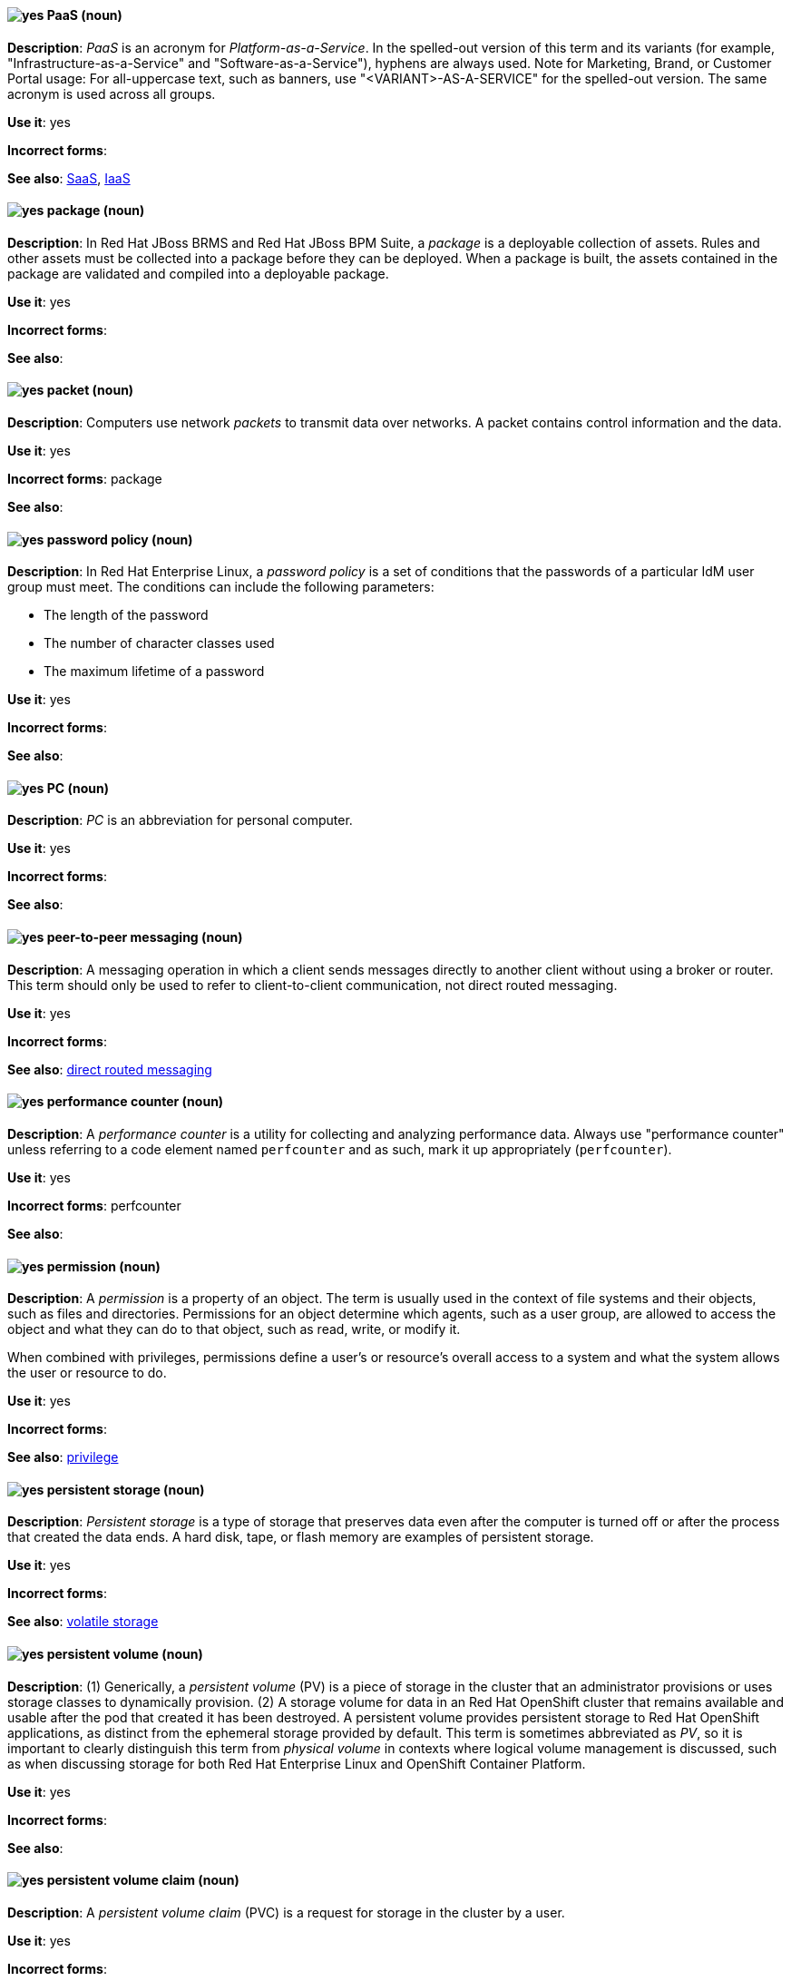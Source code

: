 [[paas]]
==== image:images/yes.png[yes] PaaS (noun)
*Description*: _PaaS_ is an acronym for _Platform-as-a-Service_. In the spelled-out version of this term and its variants (for example, "Infrastructure-as-a-Service" and "Software-as-a-Service"), hyphens are always used. Note for Marketing, Brand, or Customer Portal usage: For all-uppercase text, such as banners, use "<VARIANT>-AS-A-SERVICE" for the spelled-out version. The same acronym is used across all groups.

*Use it*: yes

[.vale-ignore]
*Incorrect forms*:

*See also*: xref:saas[SaaS], xref:iaas[IaaS]

[[package]]
==== image:images/yes.png[yes] package (noun)
*Description*: In Red{nbsp}Hat JBoss BRMS and Red{nbsp}Hat JBoss BPM Suite, a _package_ is a deployable collection of assets. Rules and other assets must be collected into a package before they can be deployed. When a package is built, the assets contained in the package are validated and compiled into a deployable package.

*Use it*: yes

[.vale-ignore]
*Incorrect forms*:

*See also*:

[[packet]]
==== image:images/yes.png[yes] packet (noun)
*Description*: Computers use network _packets_ to transmit data over networks. A packet contains control information and the data.

*Use it*: yes

[.vale-ignore]
*Incorrect forms*: package

*See also*:

[[password-policy]]
==== image:images/yes.png[yes] password policy (noun)
*Description*: In Red{nbsp}Hat Enterprise Linux, a _password policy_ is a set of conditions that the passwords of a particular IdM user group must meet. The conditions can include the following parameters:

* The length of the password
* The number of character classes used
* The maximum lifetime of a password

*Use it*: yes

[.vale-ignore]
*Incorrect forms*:

*See also*:

[[pc]]
==== image:images/yes.png[yes] PC (noun)
*Description*: _PC_ is an abbreviation for personal computer.

*Use it*: yes

[.vale-ignore]
*Incorrect forms*:

*See also*:

[[peer-to-peer-messaging]]
==== image:images/yes.png[yes] peer-to-peer messaging (noun)
*Description*: A messaging operation in which a client sends messages directly to another client without using a broker or router. This term should only be used to refer to client-to-client communication, not direct routed messaging.

*Use it*: yes

[.vale-ignore]
*Incorrect forms*:

*See also*: xref:direct-routed-messaging[direct routed messaging]

[[performance-counter]]
==== image:images/yes.png[yes] performance counter (noun)
*Description*: A _performance counter_ is a utility for collecting and analyzing performance data. Always use "performance counter" unless referring to a code element named `perfcounter` and as such, mark it up appropriately (`perfcounter`).

*Use it*: yes

[.vale-ignore]
*Incorrect forms*: perfcounter

*See also*:

[[permission]]
==== image:images/yes.png[yes] permission (noun)
*Description*: A _permission_ is a property of an object. The term is usually used in the context of file systems and their objects, such as files and directories.
Permissions for an object determine which agents, such as a user group, are allowed to access the object and what they can do to that object, such as read, write, or modify it.

When combined with privileges, permissions define a user's or resource's overall access to a system and what the system allows the user or resource to do.

*Use it*: yes

[.vale-ignore]
*Incorrect forms*:

*See also*: xref:privilege[privilege]

[[persistent-storage]]
==== image:images/yes.png[yes] persistent storage (noun)
*Description*: _Persistent storage_ is a type of storage that preserves data even after the computer is turned off or after the process that created the data ends. A hard disk, tape, or flash memory are examples of persistent storage.

*Use it*: yes

[.vale-ignore]
*Incorrect forms*:

*See also*: xref:volatile-storage[volatile storage]

[[persistent-volume]]
==== image:images/yes.png[yes] persistent volume (noun)
*Description*: (1) Generically, a _persistent volume_ (PV) is a piece of storage in the cluster that an administrator provisions or uses storage classes to dynamically provision. (2) A storage volume for data in an Red{nbsp}Hat OpenShift cluster that remains available and usable after the pod that created it has been destroyed. A persistent volume provides persistent storage to Red{nbsp}Hat OpenShift applications, as distinct from the ephemeral storage provided by default. This term is sometimes abbreviated as _PV_, so it is important to clearly distinguish this term from _physical volume_ in contexts where logical volume management is discussed, such as when discussing storage for both Red{nbsp}Hat Enterprise Linux and OpenShift Container Platform.

*Use it*: yes

[.vale-ignore]
*Incorrect forms*:

*See also*:

[[persistent-volume-claim]]
==== image:images/yes.png[yes] persistent volume claim (noun)
*Description*: A _persistent volume claim_ (PVC) is a request for storage in the cluster by a user.

*Use it*: yes

[.vale-ignore]
*Incorrect forms*:

*See also*:

[[pg]]
==== image:images/yes.png[yes] PG (noun)
*Description*: In Red{nbsp}Hat Ceph Storage, _PG_ is an abbreviation for placement group.

*Use it*: yes

[.vale-ignore]
*Incorrect forms*:

*See also*: xref:placement-group[placement group]

[[phase]]
==== image:images/yes.png[yes] phase (noun)
*Description*: In Red{nbsp}Hat OpenShift, a _phase_ is the state of an object (storage or otherwise). For example, an object's phase can be `available`, `bound`, `released`, or `failed`.

*Use it*: yes

[.vale-ignore]
*Incorrect forms*:

*See also*:

[[php]]
==== image:images/yes.png[yes] PHP (noun)
*Description*: Use _PHP_ when referring to the programming language in general. Use `php` when referring to the specific command or some other literal use. See http://www.php.net/ for specific PHP language information. See http://en.wikipedia.org/wiki/PHP for more general information.

*Use it*: yes

[.vale-ignore]
*Incorrect forms*:

*See also*:

[[physical-disk]]
==== image:images/yes.png[yes] physical disk (noun)
*Description*: A _physical disk_ is a hardware component that stores data, such as a hard disk or solid-state drive.

*Use it*: yes

[.vale-ignore]
*Incorrect forms*:

*See also*: xref:virtual-disk[virtual disk]

[[physical-topology]]
==== image:images/yes.png[yes] physical topology (noun)
*Description*: Every LAN has a topology, or the way that the devices on a network are arranged and how they communicate with each other. The _physical topology_ is the way that the workstations are connected to the network through the actual cables that transmit data.

*Use it*: yes

[.vale-ignore]
*Incorrect forms*:

*See also*: xref:logical-topology[logical topology], xref:signal-topology[signal topology]

[[physical-volume]]
==== image:images/yes.png[yes] physical volume (noun)
*Description*: A _physical volume_ is a storage unit, a partition, or a whole disk that has been configured for use by Logical Volume Manager. Before this configuration, the physical volume is just a block device. This term is sometimes abbreviated as _PV_, so be sure that you clearly distinguish this term from _persistent volume_ in contexts where Red{nbsp}Hat OpenShift is discussed, such as when discussing storage for both Red{nbsp}Hat Enterprise Linux and OpenShift Container Platform.

*Use it*: yes

[.vale-ignore]
*Incorrect forms*:

*See also*:

[[picketlink-federation]]
==== image:images/yes.png[yes] picketlink-federation subsystem (noun)
*Description*: In Red{nbsp}Hat JBoss Enterprise Application Platform, the `picketlink-federation` subsystem is used to configure single sign-on (SSO) using security assertion markup language (SAML). In general text, write in lowercase as two words separated by a hyphen. Use "PicketLink Federation subsystem" when referring to the picketlink-federation subsystem in titles and headings. When writing the term in its heading form, ensure that you include an uppercase "L".

*Use it*: yes

[.vale-ignore]
*Incorrect forms*:

*See also*:

[[picketlink-identity-management]]
==== image:images/yes.png[yes] picketlink-identity-management subsystem(noun)
*Description*: In Red{nbsp}Hat JBoss Enterprise Application Platform, the `picketlink-identity-management` subsystem is used to configure identity management services. In general text, write in lowercase as three words separated by hyphens. Use "PicketLink Identity Management subsystem" when referring to the `picketlink-identity-management` subsystem in titles and headings. When writing the term in its heading form, ensure that you include an uppercase "L".

*Use it*: yes

[.vale-ignore]
*Incorrect forms*:

*See also*:

[[pico]]
==== image:images/yes.png[yes] Pico (noun)
*Description*: Capitalize "Pico" when referring to the text editor or to the programming language. Do not capitalize "pico" when referring to the SI prefix.

*Use it*: yes

[.vale-ignore]
*Incorrect forms*:

*See also*:

[[pid]]
==== image:images/yes.png[yes] PID (noun)
*Description*: In Red{nbsp}Hat Fuse, the _persistent identifier_ (PID) of a registered OSGi service is used to identify the service across container restarts. In Fuse (Karaf), PIDs map to `.cfg` configuration files located in the `FUSE_HOME/etc/` directory. A `.cfg` file contains a list of attribute/value pairs that configure a service. You can edit any `.cfg` file to configure/reconfigure the corresponding OSGi service.

*Use it*: yes

[.vale-ignore]
*Incorrect forms*:

*See also*:

[[placement-group]]
==== image:images/yes.png[yes] placement group (noun)
*Description*: In Red{nbsp}Hat Ceph Storage, a _placement group_ aggregates a series of objects into a group, and maps the group into a series of OSDs. Write "Placement Group" (both first letters in uppercase) only when explaining the PC abbreviation, then write "placement group" (in lowercase).

*Use it*: yes

[.vale-ignore]
*Incorrect forms*:

*See also*: xref:pg[PG]

[[placement-target]]
==== image:images/yes.png[yes] placement target (noun)
*Description*: In Red{nbsp}Hat Ceph Storage, a _placement target_ is a configurable rule that determines where bucket data is stored.

*Use it*: yes

[.vale-ignore]
*Incorrect forms*:

*See also*:

[[plain-text]]
==== image:images/yes.png[yes] plain text (adjective)
*Description*: "Plain text" is correct in almost all cases. We use "plain text" as a plain English denotation of all unencrypted information, whether it is being stored or is being fed to an encryption algorithm. Unless it is necessary to make the cryptographer's distinction, do not use "plaintext" or "cleartext". Cryptographers distinguish between "cleartext" (unencrypted data) and "plaintext" (unencrypted data as input to an encryption algorithm).

*Use it*: yes

[.vale-ignore]
*Incorrect forms*: plaintext, plain-text, cleartext, clear text

*See also*:

[[platform]]
==== image:images/caution.png[with caution] platform (noun)
*Description*: A _platform_ is a set of technological building blocks, such as hardware and an operating system, that is used to develop and run applications, software, services, workflows, and so forth. Use with caution, because this term is vague.

*Use it*: with caution

[.vale-ignore]
*Incorrect forms*:

*See also*:

[[playbook]]
==== image:images/yes.png[yes] playbook (noun)
*Description*: _Playbooks_ are the configuration, deployment, and orchestration language for Ansible Automation Platform.
Playbooks can describe a policy you want your remote systems to enforce or a set of steps in a general IT process.
When using the term "playbook" without the Ansible prefix, use lowercase _p_.

Examples:

* Run a playbook in Ansible.
* Run an Ansible Playbook.

*Use it*: yes

*Incorrect forms*: Playbook

*See also*: xref:ansible-playbook[Ansible Playbook]

[[pluggable]]
==== image:images/yes.png[yes] pluggable (noun)
*Description*: "Pluggable" refers to something that is capable of being plugged in, especially in terms of (for example) software modules. "Hot-pluggable" is also widely used with respect to hardware to indicate that it can be connected and recognized without powering down the system.

*Use it*: yes

[.vale-ignore]
*Incorrect forms*:

*See also*:

[[plugin-adj]]
==== image:images/yes.png[yes] plugin (adjective)
*Description*: Use to distinguish software code separate from the core application or service that adds new features or extends the functionality.
Use "plugin" rather than "plug-in", unless you are updating existing content that uses the hyphenated form.

*Use it*: yes

[.vale-ignore]
*Incorrect forms*: plug in, plug-in

*See also*: xref:plugin[plugin]

[[plugin]]
==== image:images/yes.png[yes] plugin (noun)
*Description*: A _plugin_ is a software component that adds new features or extends the functionality of an existing application or service.
Use "plugin" rather than "plug-in", unless you are updating existing content that uses the hyphenated form.

*Use it*: yes

[.vale-ignore]
*Incorrect forms*: plug in, plug-in

*See also*: xref:plug-in[plug-in]

[[plug-in]]
==== image:images/caution.png[with caution] plug-in (noun)
*Description*: Use with caution. Write as shown only when updating existing content that uses the hyphenated form. For new content, use "plugin".

*Use it*: with caution

[.vale-ignore]
*Incorrect forms*: plug in

*See also*: xref:plugin[plugin]

[[pod]]
==== image:images/yes.png[yes] pod (noun)
*Description*: In Kubernetes, a _pod_ is a set of one or more containers deployed together to act as if they are on a single host, sharing an internal IP, ports, and local storage. OpenShift Container Platform treats pods as immutable. Any changes to the underlying image, `Pod` configuration, or environment variable values, cause new pods to be created and phase out the existing pods. Being immutable also means that any state is not maintained between pods when they are re-created. The API object for a pod is `Pod`.

*Use it*: yes

[.vale-ignore]
*Incorrect forms*:

*See also*: xref:container[container]

[[pojo]]
==== image:images/yes.png[yes] pojo subsystem (noun)
*Description*: In Red{nbsp}Hat JBoss Enterprise Application Platform, the `pojo` subsystem enables deployment of applications containing JBoss Microcontainer services. In general text, write in lowercase as one word. Use "POJO subsystem" when referring to the `pojo` subsystem in titles and headings.

*Use it*: yes

[.vale-ignore]
*Incorrect forms*:

*See also*:

[[pool]]
==== image:images/yes.png[yes] pool (noun)
*Description*: In Red{nbsp}Hat Ceph Storage, a _pool_ is a logical unit in which Ceph stores data. You can create pools for particular types of data, such as for Ceph Block Devices, Ceph Object Gateways, or to separate one group of users from another.

*Use it*: yes

[.vale-ignore]
*Incorrect forms*:

*See also*:

[[popup]]
==== image:images/yes.png[yes] pop-up (noun)
*Description*: A _pop-up_ is a graphical user interface (GUI) display area, usually a small window, that is suddenly displayed in the foreground of the visual interface. Pop-ups can be initiated by a single or double mouse click or rollover, which is sometimes called a "mouseover". A "pop-up window" must be smaller than the background window or interface; otherwise, it's a "replacement interface".

*Use it*: yes

[.vale-ignore]
*Incorrect forms*: popup, Pop-up

*See also*:

[[posix]]
==== image:images/yes.png[yes] POSIX (noun)
*Description*: "POSIX" is an acronym for "Portable Operating System Interface [for UNIX]".

*Use it*: yes

[.vale-ignore]
*Incorrect forms*: Posix, posix, variations

*See also*:

[[posix-attributes]]
==== image:images/yes.png[yes] POSIX attributes (noun)
*Description*: _POSIX attributes_ are user attributes for maintaining compatibility between operating systems.

*Use it*: yes

[.vale-ignore]
*Incorrect forms*:

*See also*:

[[postscript]]
==== image:images/yes.png[yes] PostScript (noun)
*Description*: "PostScript" is a registered trademark of Adobe.

*Use it*: yes

[.vale-ignore]
*Incorrect forms*: Postscript

*See also*:

[[powerpc]]
==== image:images/yes.png[yes] PowerPC (noun)
*Description*: Depending on context, "PowerPC" refers to either "64-bit PowerPC", which covers most 64-bit PowerPC implementations, or "64-bit IBM POWER Series", which covers the IBM POWER2 and IBM POWER8 series. The _PowerPC_ version of Red{nbsp}Hat Enterprise Linux runs on 64-bit IBM POWER series hardware in almost all cases.

*Use it*: yes

[.vale-ignore]
*Incorrect forms*: PPC, P-PC, PPC64

*See also*:

[[ppp]]
==== image:images/yes.png[yes] PPP (noun)
*Description*: "PPP" is an abbreviation for "Point-to-Point Protocol", a data link (layer 2) protocol used to establish a direct connection between two nodes. PPP can provide connection authentication, transmission encryption (using ECP, RFC 1968), and compression.

*Use it*: yes

[.vale-ignore]
*Incorrect forms*: Ppp, ppp

*See also*:

[[previously]]
==== image:images/caution.png[caution] previously (adverb)
*Description*: In most content, you can use "previously" to refer to something that was true or in effect at an earlier time but is no longer true or in effect now.

If your release notes are based on the templates in this guide's xref:release-notes[Release notes] section, use "before this update" rather than "previously" to refer to the current release. This is because the temporal context of "previously"  can cause confusion in release notes that span multiple releases.

*Use it*: with caution

*Incorrect forms*:

*See also*: xref:release-notes[Release notes]

[[primary-cluster]]
==== image:images/yes.png[yes] primary cluster (noun)
*Description*: In Red{nbsp}Hat Gluster Storage, a _primary cluster_ is the storage cluster in active or production use.

*Use it*: yes

[.vale-ignore]
*Incorrect forms*:

*See also*:

[[primary-node]]
==== image:images/yes.png[yes] primary node (noun)
*Description*: Generically, a _primary node_ is the machine that contains or runs the main components of a product.

Use "control plane node" for the OpenShift Container Platform node that manages other nodes in its Kubernetes cluster and schedules pods to run on nodes.

Use "controller node" for the Ansible node from which jobs are executed.

Use "source node" for the node in the active cluster when discussing geo-replication in Red{nbsp}Hat Gluster Storage.

*Use it*: with caution

[.vale-ignore]
*Incorrect forms*: master node

*See also*: xref:control-plane-node[control plane node], xref:controller-node[controller node], xref:source-node[source node]

[[processor]]
==== image:images/yes.png[yes] processor (noun)
*Description*: In Red{nbsp}Hat Fuse, a _processor_ is a node that is capable of using, creating, or modifying an incoming message exchange in a Camel route. Processors are typically implementations of EIPs, but can be custom made.

*Use it*: yes

[.vale-ignore]
*Incorrect forms*:

*See also*: xref:route[route], xref:eip[EIP]

[[producer]]
==== image:images/yes.png[yes] producer (noun)
*Description*: (1) In Red{nbsp}Hat AMQ, a _producer_ is a client that sends messages. (2) In Red{nbsp}Hat Fuse, a producer is an endpoint that acts as the source of messages exiting a Camel route. It can create and send processed messages to their target destination, such as external systems or services. The producer populates the messages it creates with data that is compatible with the target destination. A route can have multiple producers.

*Use it*: yes

[.vale-ignore]
*Incorrect forms*:

*See also*: xref:client-application[client application], xref:consumer[consumer]

[[product]]
==== image:images/yes.png[yes] Product (noun)
*Description*: In Red{nbsp}Hat Satellite, a Product is a collection of repositories.

*Use it*: yes

[.vale-ignore]
*Incorrect forms*: product

*See also*:

[[project]]
==== image:images/yes.png[yes] project (noun)
*Description*: (1) In Red{nbsp}Hat OpenShift, a _project_ corresponds to a Kubernetes namespace. They organize and group objects in the system, such as services and deployments, as well as provide security policies specific to those resources. (2) In Red{nbsp}Hat JBoss BRMS and Red{nbsp}Hat JBoss BPM Suite, a project is a container that comprises packages of assets (business processes, rules, work definitions, decision tables, fact models, data models, and DSLs) and is located in the knowledge repository. This container defines the properties of the KIE base and KIE session that are applied to its content. You can edit these entities in the project editor in Business Central.

*Use it*: yes

[.vale-ignore]
*Incorrect forms*:

*See also*: xref:action[action], xref:business-rule[business rule], xref:business-process[business process]

[[privilege]]
==== image:images/yes.png[yes] privilege (noun)
*Description*: A _privilege_ is a right granted to an agent to perform certain restricted actions. A user is one example of an agent.
"Privilege" generally refers to an interaction of an agent with the system or with an application rather than with a file system and its objects.
For example, a user might have privileges granted that allow that user to add or remove user accounts or to install applications.
Use "privilege" in the context of system actions and the abilities of an agent, such as a user account, to perform non-object-specific tasks.

When combined with permissions, privileges define an agent's overall access to a system and what the system allows the agent to do.


*Use it*: yes

[.vale-ignore]
*Incorrect forms*:

*See also*: xref:permission[permission]

[[prom]]
==== image:images/yes.png[yes] PROM (noun)
*Description*: "PROM" is an acronym for "programmable read-only memory" and is a variation of "ROM". _PROMs_ are manufactured as blank chips on which data can be written with a device called a PROM programmer.

*Use it*: yes

[.vale-ignore]
*Incorrect forms*: prom, Prom

*See also*: xref:rom[ROM]

[[proof-of-concept]]
==== image:images/yes.png[yes] proof of concept (noun)
*Description*: Use the following rules to form the plural of this phrase: Use "proofs of concept" for multiple proofs but only one concept. Use "proofs of concepts" for multiple proofs and multiple concepts.

*Use it*: yes

[.vale-ignore]
*Incorrect forms*: proof of concepts

*See also*:

[[properties-view]]
==== image:images/yes.png[yes] Properties View (noun)
*Description*: In Red{nbsp}Hat Fuse, _Properties view_ displays, by default, the properties of the node that is selected on the canvas for editing. It also displays the selected node's user documentation on the Documentation tab.

*Use it*: yes

[.vale-ignore]
*Incorrect forms*: Properties editor

*See also*:

[[protocol-mapper]]
==== image:images/yes.png[yes] protocol mapper
*Description*: For each client, you can tailor what claims and assertions are stored in the OIDC token or SAML assertion. You do this for each client by creating and configuring protocol mappers.

*Use it*: yes

[.vale-ignore]
*Incorrect forms*:

*See also*:

[[provision]]
==== image:images/caution.png[with caution] provision (verb)
*Description*: To _provision_ is to create, configure, and assign a resource for use. For example, you can provision more storage to ensure you have sufficient storage space in a cluster. Use with caution; this term can have different meanings in different contexts.

*Use it*: with caution

[.vale-ignore]
*Incorrect forms*:

*See also*:

[[provisioning]]
==== image:images/yes.png[yes] provisioning (verb)
*Description*: When discussing virtual machines (VMs), "provisioning" refers to a set of actions to prepare a VM with appropriate configuration options, data, and software to make it ready for operating in a cloud environment. In Microsoft Azure, RHEL VMs are provisioned using Azure CLI 2.0 or using the Azure Resource Manager (ARM) in the Microsoft Azure portal.

*Use it*: yes

[.vale-ignore]
*Incorrect forms*:

*See also*:

[[proxy]]
==== image:images/caution.png[with caution] proxy (noun)
*Description*: A _proxy_ is a production environment that denies direct access to the Internet and provides an available HTTP or HTTPS proxy instead. Use with caution; support levels vary, so the exact method and limitations must be explained clearly.

*Use it*: with caution

[.vale-ignore]
*Incorrect forms*:

*See also*:

[[pseries]]
==== image:images/no.png[no] pSeries (noun)
*Description*: This is a former product name; instead use the official product name "IBM Power".

*Use it*: no

[.vale-ignore]
*Incorrect forms*:

*See also*: xref:ibm-power[IBM Power]

[[pseudoops]]
==== image:images/yes.png[yes] pseudo-ops (noun)
*Description*: "Pseudo-ops" is an abbreviation for "pseudo operations" and is sometimes called an assembler directive. These keywords do not directly translate to a machine instruction.

*Use it*: yes

[.vale-ignore]
*Incorrect forms*: pseudo ops, pseudoops

*See also*:

[[puppet]]
==== image:images/yes.png[yes] Puppet (noun)
*Description*: _Puppet_ is a tool for applying and managing system configurations.

*Use it*: yes

[.vale-ignore]
*Incorrect forms*: puppet

*See also*:

[[puppet-forge]]
==== image:images/yes.png[yes] Puppet Forge (noun)
*Description*: _Puppet Forge_ is a Puppet Labs Git repository for community supplied Puppet modules.

*Use it*: yes

[.vale-ignore]
*Incorrect forms*: puppet forge

*See also*:

[[puppetize]]
==== image:images/no.png[no] Puppetize (verb)
*Description*: To apply Puppet manifests and methods to a system. This is unnecessary industry jargon or slang.

*Use it*: no

[.vale-ignore]
*Incorrect forms*: puppetize

*See also*: xref:puppet[Puppet]

[[pxe]]
==== image:images/yes.png[yes] PXE (noun)
*Description*: "PXE" is an acronym for "Pre-Boot Execution Environment". Pronounced "pixie", PXE is one of the components of the Intel Wired for Management (WfM) specification. It allows a workstation to boot from a server on a network in preference to booting the operating system on the local hard drive. _PXE_ is a mandatory element of the WfM specification. To be considered compliant, PXE must be supported by the computer's BIOS and its NIC.

*Use it*: yes

[.vale-ignore]
*Incorrect forms*:

*See also*:
